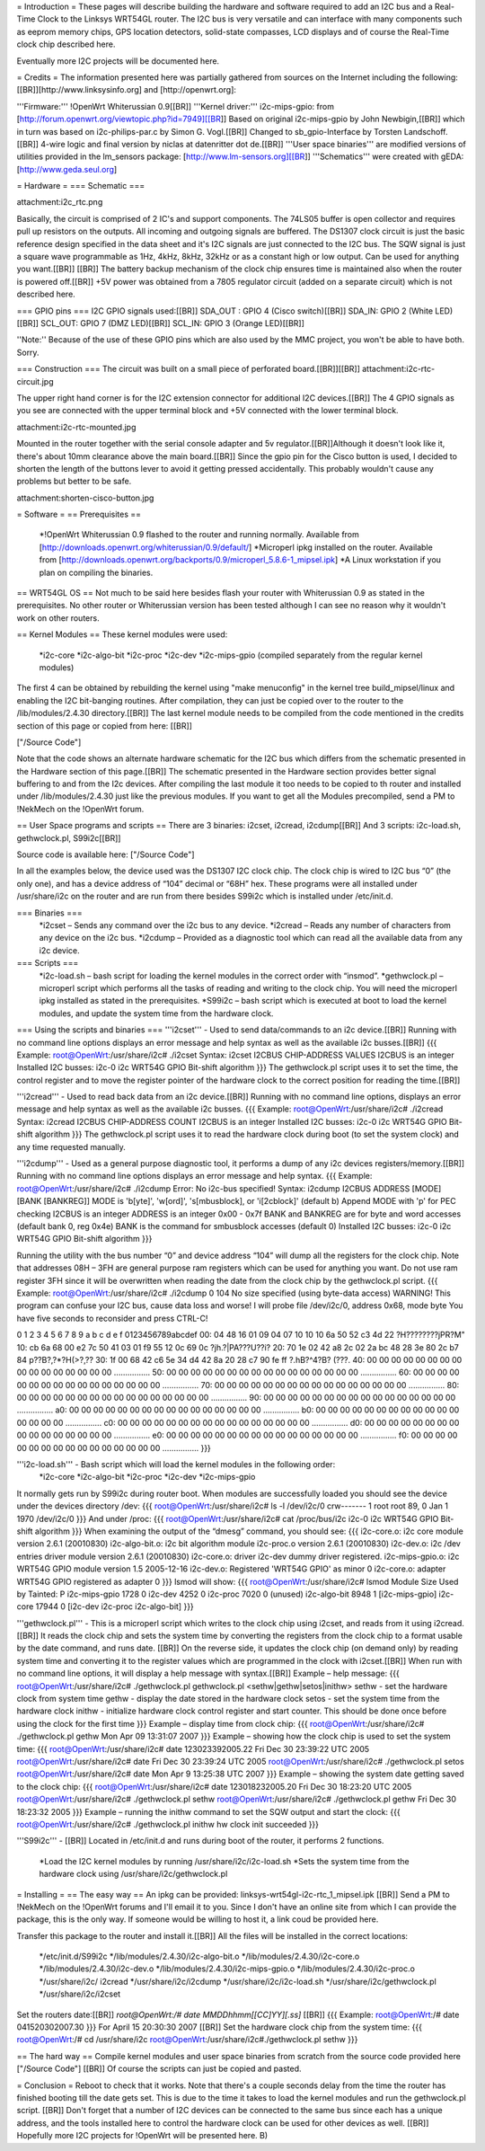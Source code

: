 = Introduction =
These pages will describe building the hardware and software required to add an I2C bus and a Real-Time Clock to the Linksys WRT54GL router.
The I2C bus is very versatile and can interface with many components such as eeprom memory chips, GPS location detectors, solid-state compasses, LCD displays and of course the Real-Time clock chip described here.

Eventually more I2C projects will be documented here.

= Credits =
The information presented here was partially gathered from sources on the Internet
including the following:[[BR]][http://www.linksysinfo.org] and [http://openwrt.org]:

'''Firmware:''' !OpenWrt Whiterussian 0.9[[BR]]
'''Kernel driver:''' i2c-mips-gpio: from [http://forum.openwrt.org/viewtopic.php?id=7949][[BR]]
Based on original i2c-mips-gpio by John Newbigin,[[BR]]
which in turn was based on i2c-philips-par.c by Simon G. Vogl.[[BR]]
Changed to sb_gpio-Interface by Torsten Landschoff.[[BR]]
4-wire logic and final version by niclas at datenritter dot de.[[BR]]
'''User space binaries''' are modified versions of utilities provided in the lm_sensors package: [http://www.lm-sensors.org][[BR]]
'''Schematics''' were created with gEDA: [http://www.geda.seul.org]

= Hardware =
=== Schematic ===

attachment:i2c_rtc.png

Basically, the circuit is comprised of 2 IC's and support components.
The 74LS05 buffer is open collector and requires pull up resistors on the outputs. All incoming and outgoing signals are buffered.
The DS1307 clock circuit is just the basic reference design specified in the data sheet and it's I2C signals are just connected to the I2C bus.
The SQW signal is just a square wave programmable as 1Hz, 4kHz, 8kHz, 32kHz or as a constant high or low output. Can be used for anything you want.[[BR]] [[BR]]
The battery backup mechanism of the clock chip ensures time is maintained also when
the router is powered off.[[BR]]
+5V power was obtained from a 7805 regulator circuit (added on a separate circuit) which is not described here.

=== GPIO pins ===
I2C GPIO signals used:[[BR]]
SDA_OUT : GPIO 4 (Cisco switch)[[BR]]
SDA_IN: GPIO 2 (White LED)[[BR]]
SCL_OUT: GPIO 7 (DMZ LED)[[BR]]
SCL_IN: GPIO 3 (Orange LED)[[BR]]

''Note:'' Because of the use of these GPIO pins which are also used by the MMC project, you won't be able to have both. Sorry.

=== Construction ===
The circuit was built on a small piece of perforated board.[[BR]][[BR]]
attachment:i2c-rtc-circuit.jpg

The upper right hand corner is for the I2C extension connector for additional I2C devices.[[BR]]
The 4 GPIO signals as you see are connected with the upper terminal block and +5V connected with the lower terminal block.

attachment:i2c-rtc-mounted.jpg

Mounted in the router together with the serial console adapter and 5v regulator.[[BR]]Although it doesn't look like it, there's about 10mm clearance above the main board.[[BR]]
Since the gpio pin for the Cisco button is used, I decided to shorten the length of the
buttons lever to avoid it getting pressed accidentally. This probably wouldn't cause any
problems but better to be safe.

attachment:shorten-cisco-button.jpg

= Software =
== Prerequisites ==
 *!OpenWrt Whiterussian 0.9 flashed to the router and running normally. Available from [http://downloads.openwrt.org/whiterussian/0.9/default/]
 *Microperl ipkg installed on the router. Available from [http://downloads.openwrt.org/backports/0.9/microperl_5.8.6-1_mipsel.ipk]
 *A Linux workstation if you plan on compiling the binaries.

== WRT54GL OS ==
Not much to be said here besides flash your router with Whiterussian 0.9 as stated in
the prerequisites. No other router or Whiterussian version has been tested although I can see no reason why it wouldn't work on other routers.

== Kernel Modules ==
These kernel modules were used:
 *i2c-core
 *i2c-algo-bit
 *i2c-proc
 *i2c-dev
 *i2c-mips-gpio (compiled separately from the regular kernel modules)

The first 4 can be obtained by rebuilding the kernel using "make menuconfig" in the kernel tree build_mipsel/linux and enabling the I2C bit-banging routines. After compilation, they can just be copied over to the router to the /lib/modules/2.4.30 directory.[[BR]]
The last kernel module needs to be compiled from the code mentioned in the credits section of this page or copied from here: [[BR]]

["/Source Code"]

Note that the code shows an alternate hardware schematic for the I2C bus which differs from the schematic presented in the Hardware section of this page.[[BR]]
The schematic presented in the Hardware section provides better signal buffering to and from the I2c devices.
After compiling the last module it too needs to be copied to th router and installed under /lib/modules/2.4.30 just like the previous modules.
If you want to get all the Modules precompiled, send a PM to !NekMech on the !OpenWrt forum.

== User Space programs and scripts ==
There are 3 binaries: i2cset, i2cread, i2cdump[[BR]]
And 3 scripts: i2c-load.sh, gethwclock.pl, S99i2c[[BR]]

Source code is available here: ["/Source Code"]

In all the examples below, the device used was the DS1307 I2C clock chip.
The clock chip is wired to I2C bus “0” (the only one), and has a device address of “104”
decimal or “68H” hex. These programs were all installed under /usr/share/i2c on the
router and are run from there besides S99i2c which is installed under /etc/init.d.

=== Binaries ===
 *i2cset – Sends any command over the i2c bus to any device.
 *i2cread – Reads any number of characters from any device on the i2c bus.
 *i2cdump – Provided as a diagnostic tool which can read all the available data from any i2c device.
=== Scripts ===
 *i2c-load.sh – bash script for loading the kernel modules in the correct order with “insmod”.
 *gethwclock.pl – microperl script which performs all the tasks of reading and writing to the clock chip. You will need the microperl ipkg installed as stated in the prerequisites.
 *S99i2c – bash script which is executed at boot to load the kernel modules, and update the system time from the hardware clock.

=== Using the scripts and binaries ===
'''i2cset''' - Used to send data/commands to an i2c device.[[BR]]
Running with no command line options displays an error message and help syntax as well as the available i2c busses.[[BR]]
{{{
Example:
root@OpenWrt:/usr/share/i2c# ./i2cset
Syntax: i2cset I2CBUS CHIP-ADDRESS VALUES
I2CBUS is an integer
Installed I2C busses:
i2c-0 i2c WRT54G GPIO Bit-shift algorithm
}}}
The gethwclock.pl script uses it to set the time, the control register and to move the
register pointer of the hardware clock to the correct position for reading the time.[[BR]]

'''i2cread''' - Used to read back data from an i2c device.[[BR]]
Running with no command line options, displays an error message and help syntax as well as the available i2c busses.
{{{
Example:
root@OpenWrt:/usr/share/i2c# ./i2cread
Syntax: i2cread I2CBUS CHIP-ADDRESS COUNT
I2CBUS is an integer
Installed I2C busses:
i2c-0 i2c WRT54G GPIO Bit-shift algorithm
}}}
The gethwclock.pl script uses it to read the hardware clock during boot (to set the
system clock) and any time requested manually.

'''i2cdump''' - Used as a general purpose diagnostic tool, it performs a dump of any i2c devices registers/memory.[[BR]]
Running with no command line options displays an error message and help syntax.
{{{
Example:
root@OpenWrt:/usr/share/i2c# ./i2cdump
Error: No i2c-bus specified!
Syntax: i2cdump I2CBUS ADDRESS [MODE] [BANK [BANKREG]]
MODE is 'b[yte]', 'w[ord]', 's[mbusblock], or 'i[2cblock]' (default b)
Append MODE with 'p' for PEC checking
I2CBUS is an integer
ADDRESS is an integer 0x00 - 0x7f
BANK and BANKREG are for byte and word accesses (default bank 0, reg 0x4e)
BANK is the command for smbusblock accesses (default 0)
Installed I2C busses:
i2c-0 i2c WRT54G GPIO Bit-shift algorithm
}}}

Running the utility with the bus number “0” and device address “104” will dump all the registers for the clock chip. Note that addresses 08H – 3FH are general purpose ram registers which can be used for anything you want. Do not use ram register 3FH since it will be overwritten when reading the date from the clock chip by the gethwclock.pl script.
{{{
Example:
root@OpenWrt:/usr/share/i2c# ./i2cdump 0 104
No size specified (using byte-data access)
WARNING! This program can confuse your I2C bus, cause data loss and worse!
I will probe file /dev/i2c/0, address 0x68, mode byte
You have five seconds to reconsider and press CTRL-C!

0 1 2 3 4 5 6 7 8 9 a b c d e f 0123456789abcdef
00: 04 48 16 01 09 04 07 10 10 10 6a 50 52 c3 4d 22 ?H????????jPR?M"
10: cb 6a 68 00 e2 7c 50 41 03 01 f9 55 12 0c 69 0c ?jh.?|PA???U??i?
20: 70 1e 02 42 a8 2c 02 2a bc 48 28 3e 80 2c b7 84 p??B?,?*?H(>?,??
30: 1f 00 68 42 c6 5e 34 d4 42 8a 20 28 c7 90 fe ff ?.hB?^4?B? (???.
40: 00 00 00 00 00 00 00 00 00 00 00 00 00 00 00 00 ................
50: 00 00 00 00 00 00 00 00 00 00 00 00 00 00 00 00 ................
60: 00 00 00 00 00 00 00 00 00 00 00 00 00 00 00 00 ................
70: 00 00 00 00 00 00 00 00 00 00 00 00 00 00 00 00 ................
80: 00 00 00 00 00 00 00 00 00 00 00 00 00 00 00 00 ................
90: 00 00 00 00 00 00 00 00 00 00 00 00 00 00 00 00 ................
a0: 00 00 00 00 00 00 00 00 00 00 00 00 00 00 00 00 ................
b0: 00 00 00 00 00 00 00 00 00 00 00 00 00 00 00 00 ................
c0: 00 00 00 00 00 00 00 00 00 00 00 00 00 00 00 00 ................
d0: 00 00 00 00 00 00 00 00 00 00 00 00 00 00 00 00 ................
e0: 00 00 00 00 00 00 00 00 00 00 00 00 00 00 00 00 ................
f0: 00 00 00 00 00 00 00 00 00 00 00 00 00 00 00 00 ................
}}}

'''i2c-load.sh''' - Bash script which will load the kernel modules in the following order:
 *i2c-core
 *i2c-algo-bit
 *i2c-proc
 *i2c-dev
 *i2c-mips-gpio

It normally gets run by S99i2c during router boot.
When modules are successfully loaded you should see the device under the devices directory /dev:
{{{
root@OpenWrt:/usr/share/i2c# ls -l /dev/i2c/0
crw------- 1 root root 89, 0 Jan 1 1970 /dev/i2c/0
}}}
And under /proc:
{{{
root@OpenWrt:/usr/share/i2c# cat /proc/bus/i2c
i2c-0 i2c WRT54G GPIO Bit-shift algorithm
}}}
When examining the output of the “dmesg” command, you should see:
{{{
i2c-core.o: i2c core module version 2.6.1 (20010830)
i2c-algo-bit.o: i2c bit algorithm module
i2c-proc.o version 2.6.1 (20010830)
i2c-dev.o: i2c /dev entries driver module version 2.6.1 (20010830)
i2c-core.o: driver i2c-dev dummy driver registered.
i2c-mips-gpio.o: i2c WRT54G GPIO module version 1.5 2005-12-16
i2c-dev.o: Registered 'WRT54G GPIO' as minor 0
i2c-core.o: adapter WRT54G GPIO registered as adapter 0
}}}
lsmod will show:
{{{
root@OpenWrt:/usr/share/i2c# lsmod
Module Size Used by Tainted: P
i2c-mips-gpio 1728 0
i2c-dev 4252 0
i2c-proc 7020 0 (unused)
i2c-algo-bit 8948 1 [i2c-mips-gpio]
i2c-core 17944 0 [i2c-dev i2c-proc i2c-algo-bit]
}}}

'''gethwclock.pl''' - This is a microperl script which writes to the clock chip using i2cset, and reads from it using i2cread.[[BR]]
It reads the clock chip and sets the system time by converting the registers from the clock chip to a format usable by the date command, and runs date. [[BR]]
On the reverse side, it updates the clock chip (on demand only) by reading system time and converting it to the register values which are programmed in the clock with i2cset.[[BR]]
When run with no command line options, it will display a help message with syntax.[[BR]]
Example – help message:
{{{
root@OpenWrt:/usr/share/i2c# ./gethwclock.pl
gethwclock.pl <sethw|gethw|setos|inithw>
sethw - set the hardware clock from system time
gethw - display the date stored in the hardware clock
setos - set the system time from the hardware clock
inithw - initialize hardware clock control register
and start counter. This should be done once before
using the clock for the first time
}}}
Example – display time from clock chip:
{{{
root@OpenWrt:/usr/share/i2c# ./gethwclock.pl gethw
Mon Apr 09 13:31:07 2007
}}}
Example – showing how the clock chip is used to set the system time:
{{{
root@OpenWrt:/usr/share/i2c# date 123023392005.22
Fri Dec 30 23:39:22 UTC 2005
root@OpenWrt:/usr/share/i2c# date
Fri Dec 30 23:39:24 UTC 2005
root@OpenWrt:/usr/share/i2c# ./gethwclock.pl setos
root@OpenWrt:/usr/share/i2c# date
Mon Apr 9 13:25:38 UTC 2007
}}}
Example – showing the system date getting saved to the clock chip:
{{{
root@OpenWrt:/usr/share/i2c# date 123018232005.20
Fri Dec 30 18:23:20 UTC 2005
root@OpenWrt:/usr/share/i2c# ./gethwclock.pl sethw
root@OpenWrt:/usr/share/i2c# ./gethwclock.pl gethw
Fri Dec 30 18:23:32 2005
}}}
Example – running the inithw command to set the SQW output and start the clock:
{{{
root@OpenWrt:/usr/share/i2c# ./gethwclock.pl inithw
hw clock init succeeded
}}}

'''S99i2c''' - [[BR]]
Located in /etc/init.d and runs during boot of the router, it performs 2 functions.
 *Load the I2C kernel modules by running /usr/share/i2c/i2c-load.sh
 *Sets the system time from the hardware clock using /usr/share/i2c/gethwclock.pl


= Installing =
== The easy way ==
An ipkg can be provided: linksys-wrt54gl-i2c-rtc_1_mipsel.ipk [[BR]]
Send a PM to !NekMech on the !OpenWrt forums and I'll email it to you. Since I don't have an online site from which I can provide the package, this is the only way. If someone would be willing to host it, a link coud be provided here.

Transfer this package to the router and install it.[[BR]]
All the files will be installed in the correct locations:
 */etc/init.d/S99i2c
 */lib/modules/2.4.30/i2c-algo-bit.o
 */lib/modules/2.4.30/i2c-core.o
 */lib/modules/2.4.30/i2c-dev.o
 */lib/modules/2.4.30/i2c-mips-gpio.o
 */lib/modules/2.4.30/i2c-proc.o
 */usr/share/i2c/ i2cread
 */usr/share/i2c/i2cdump
 */usr/share/i2c/i2c-load.sh
 */usr/share/i2c/gethwclock.pl
 */usr/share/i2c/i2cset

Set the routers date:[[BR]]
`root@OpenWrt:/# date MMDDhhmm[[CC]YY][.ss]` [[BR]]
{{{
Example: 
root@OpenWrt:/# date 041520302007.30
}}}
For April 15 20:30:30 2007 [[BR]]
Set the hardware clock chip from the system time:
{{{
root@OpenWrt:/# cd /usr/share/i2c
root@OpenWrt:/usr/share/i2c#./gethwclock.pl sethw
}}}


== The hard way ==
Compile kernel modules and user space binaries from scratch from the source code provided here ["/Source Code"] [[BR]]
Of course the scripts can just be copied and pasted.


= Conclusion =
Reboot to check that it works. Note that there's a couple seconds delay from the time the router has finished booting till the date gets set. This is due to the time it takes to load the kernel modules and run the gethwclock.pl script. [[BR]]
Don't forget that a number of I2C devices can be connected to the same bus since each has a unique address, and the tools installed here to control the hardware clock can be used for other devices as well. [[BR]]
Hopefully more I2C projects for !OpenWrt will be presented here. B)

